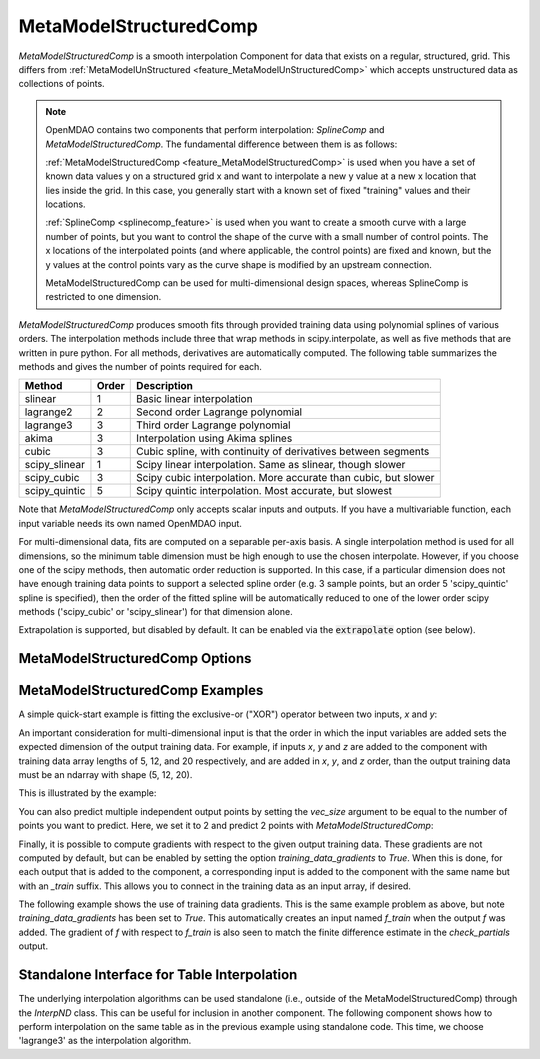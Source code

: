 .. _feature_MetaModelStructuredComp:

***********************
MetaModelStructuredComp
***********************

`MetaModelStructuredComp` is a smooth interpolation Component for data that exists on a regular,
structured, grid. This differs from :ref:`MetaModelUnStructured <feature_MetaModelUnStructuredComp>`
which accepts unstructured data as collections of points.

.. note::

    OpenMDAO contains two components that perform interpolation: `SplineComp` and `MetaModelStructuredComp`.
    The fundamental difference between them is as follows:

    :ref:`MetaModelStructuredComp <feature_MetaModelStructuredComp>` is used when you have a set of known data values y on a structured grid x and
    want to interpolate a new y value at a new x location that lies inside the grid. In this case, you
    generally start with a known set of fixed "training" values and their locations.

    :ref:`SplineComp <splinecomp_feature>` is used when you want to create a smooth curve with a large number of points, but you
    want to control the shape of the curve with a small number of control points. The x locations of
    the interpolated points (and where applicable, the control points) are fixed and known, but the
    y values at the control points vary as the curve shape is modified by an upstream connection.

    MetaModelStructuredComp can be used for multi-dimensional design spaces, whereas SplineComp is
    restricted to one dimension.


`MetaModelStructuredComp` produces smooth fits through provided training data using polynomial
splines of various orders. The interpolation methods include three that wrap methods in
scipy.interpolate, as well as five methods that are written in pure python. For all methods,
derivatives are automatically computed.  The following table summarizes the methods and gives
the number of points required for each.

+---------------+--------+------------------------------------------------------------------+
| Method        | Order  | Description                                                      |
+===============+========+==================================================================+
| slinear       | 1      | Basic linear interpolation                                       |
+---------------+--------+------------------------------------------------------------------+
| lagrange2     | 2      | Second order Lagrange polynomial                                 |
+---------------+--------+------------------------------------------------------------------+
| lagrange3     | 3      | Third order Lagrange polynomial                                  |
+---------------+--------+------------------------------------------------------------------+
| akima         | 3      | Interpolation using Akima splines                                |
+---------------+--------+------------------------------------------------------------------+
| cubic         | 3      | Cubic spline, with continuity of derivatives between segments    |
+---------------+--------+------------------------------------------------------------------+
| scipy_slinear | 1      | Scipy linear interpolation. Same as slinear, though slower       |
+---------------+--------+------------------------------------------------------------------+
| scipy_cubic   | 3      | Scipy cubic interpolation. More accurate than cubic, but slower  |
+---------------+--------+------------------------------------------------------------------+
| scipy_quintic | 5      | Scipy quintic interpolation. Most accurate, but slowest          |
+---------------+--------+------------------------------------------------------------------+


Note that `MetaModelStructuredComp` only accepts scalar inputs and outputs. If you have a
multivariable function, each input variable needs its own named OpenMDAO input.

For multi-dimensional data, fits are computed on a separable per-axis basis. A single interpolation
method is used for all dimensions, so the minimum table dimension must be high enough to use
the chosen interpolate. However, if you choose one of the scipy methods, then automatic order
reduction is supported. In this case, if a particular dimension does not have enough training data
points to support a selected spline order (e.g. 3 sample points, but an order 5 'scipy_quintic'
spline is specified), then the order of the fitted spline will be automatically reduced to one of the
lower order scipy methods ('scipy_cubic' or 'scipy_slinear') for that dimension alone.

Extrapolation is supported, but disabled by default. It can be enabled via the :code:`extrapolate`
option (see below).

MetaModelStructuredComp Options
-------------------------------

.. embed-options::
    openmdao.components.meta_model_structured_comp
    MetaModelStructuredComp
    options

MetaModelStructuredComp Examples
--------------------------------

A simple quick-start example is fitting the exclusive-or ("XOR") operator between
two inputs, `x` and `y`:

.. embed-code::
    openmdao.components.tests.test_meta_model_structured_comp.TestMetaModelStructuredCompFeature.test_xor
    :layout: code, output


An important consideration for multi-dimensional input is that the order in which
the input variables are added sets the expected dimension of the output
training data. For example, if inputs `x`, `y` and `z` are added to the component
with training data array lengths of 5, 12, and 20 respectively, and are added
in `x`, `y`, and `z` order, than the output training data must be an ndarray
with shape (5, 12, 20).

This is illustrated by the example:

.. embed-code::
    openmdao.components.tests.test_meta_model_structured_comp.TestMetaModelStructuredCompFeature.test_shape
    :layout: code, output

You can also predict multiple independent output points by setting the `vec_size` argument to be equal to the number of
points you want to predict. Here, we set it to 2 and predict 2 points with `MetaModelStructuredComp`:

.. embed-code::
    openmdao.components.tests.test_meta_model_structured_comp.TestMetaModelStructuredCompFeature.test_vectorized
    :layout: code, output


Finally, it is possible to compute gradients with respect to the given
output training data. These gradients are not computed by default, but
can be enabled by setting the option `training_data_gradients` to `True`.
When this is done, for each output that is added to the component, a
corresponding input is added to the component with the same name but with an
`_train` suffix. This allows you to connect in the training data as an input
array, if desired.

The following example shows the use of training data gradients. This is the
same example problem as above, but note `training_data_gradients` has been set
to `True`. This automatically creates an input named `f_train` when the output
`f` was added. The gradient of `f` with respect to `f_train` is also seen to
match the finite difference estimate in the `check_partials` output.

.. embed-code::
    openmdao.components.tests.test_meta_model_structured_comp.TestMetaModelStructuredCompFeature.test_training_derivatives
    :layout: code, output


Standalone Interface for Table Interpolation
--------------------------------------------

The underlying interpolation algorithms can be used standalone (i.e., outside of the
MetaModelStructuredComp) through the `InterpND` class. This can be useful for inclusion in another
component.  The following component shows how to perform interpolation on the same table
as in the previous example using standalone code. This time, we choose 'lagrange3' as the
interpolation algorithm.

.. embed-code::
    openmdao.components.interp_util.tests.test_interp_nd.InterpNDStandaloneFeatureTestcase.test_table_interp
    :layout: code, output


.. tags:: MetaModelStructuredComp, Component
